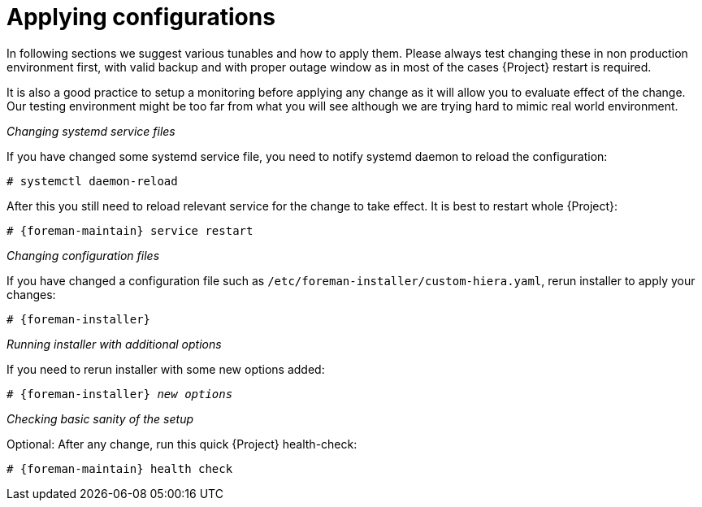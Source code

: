 [id="Applying_configurations_{context}"]
= Applying configurations

In following sections we suggest various tunables and how to apply them.
Please always test changing these in non production environment first, with valid backup and with proper outage window as in most of the cases {Project} restart is required.

It is also a good practice to setup a monitoring before applying any change as it will allow you to evaluate effect of the change.
Our testing environment might be too far from what you will see although we are trying hard to mimic real world environment.

._Changing systemd service files_
If you have changed some systemd service file, you need to notify systemd daemon to reload the configuration:

----
# systemctl daemon-reload
----

After this you still need to reload relevant service for the change to take effect.
It is best to restart whole {Project}:

[options="nowrap" subs="attributes"]
----
# {foreman-maintain} service restart
----

._Changing configuration files_
If you have changed a configuration file such as `/etc/foreman-installer/custom-hiera.yaml`, rerun installer to apply your changes:

[options="nowrap" subs="attributes"]
----
# {foreman-installer}
----

._Running installer with additional options_
If you need to rerun installer with some new options added:

[options="nowrap" subs="attributes,quotes"]
----
# {foreman-installer} _new options_
----

._Checking basic sanity of the setup_
Optional: After any change, run this quick {Project} health-check:

[options="nowrap" subs="attributes"]
----
# {foreman-maintain} health check
----
